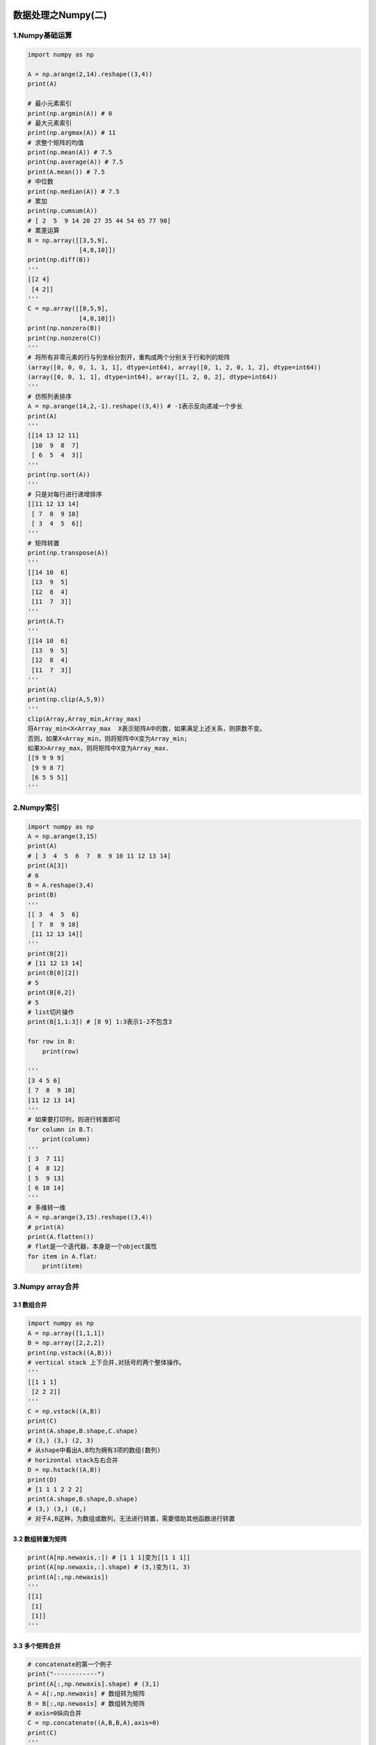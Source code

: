 .. figure:: http://p20tr36iw.bkt.clouddn.com/py_numpy1.jpg
   :alt: 

.. raw:: html

   <!--more-->

数据处理之Numpy(二)
===================

1.Numpy基础运算
---------------

.. code:: python

    import numpy as np

    A = np.arange(2,14).reshape((3,4))
    print(A)

    # 最小元素索引
    print(np.argmin(A)) # 0
    # 最大元素索引
    print(np.argmax(A)) # 11
    # 求整个矩阵的均值
    print(np.mean(A)) # 7.5
    print(np.average(A)) # 7.5
    print(A.mean()) # 7.5
    # 中位数
    print(np.median(A)) # 7.5
    # 累加
    print(np.cumsum(A))
    # [ 2  5  9 14 20 27 35 44 54 65 77 90]
    # 累差运算
    B = np.array([[3,5,9],
                  [4,8,10]])
    print(np.diff(B))
    '''
    [[2 4]
     [4 2]]
    '''
    C = np.array([[0,5,9],
                  [4,0,10]])
    print(np.nonzero(B))
    print(np.nonzero(C))
    '''
    # 将所有非零元素的行与列坐标分割开，重构成两个分别关于行和列的矩阵
    (array([0, 0, 0, 1, 1, 1], dtype=int64), array([0, 1, 2, 0, 1, 2], dtype=int64))
    (array([0, 0, 1, 1], dtype=int64), array([1, 2, 0, 2], dtype=int64))
    '''
    # 仿照列表排序
    A = np.arange(14,2,-1).reshape((3,4)) # -1表示反向递减一个步长
    print(A)
    '''
    [[14 13 12 11]
     [10  9  8  7]
     [ 6  5  4  3]]
    '''
    print(np.sort(A))
    '''
    # 只是对每行进行递增排序
    [[11 12 13 14]
     [ 7  8  9 10]
     [ 3  4  5  6]]
    '''
    # 矩阵转置
    print(np.transpose(A))
    '''
    [[14 10  6]
     [13  9  5]
     [12  8  4]
     [11  7  3]]
    '''
    print(A.T)
    '''
    [[14 10  6]
     [13  9  5]
     [12  8  4]
     [11  7  3]]
    '''
    print(A)
    print(np.clip(A,5,9))
    '''
    clip(Array,Array_min,Array_max)
    将Array_min<X<Array_max  X表示矩阵A中的数，如果满足上述关系，则原数不变。
    否则，如果X<Array_min，则将矩阵中X变为Array_min;
    如果X>Array_max，则将矩阵中X变为Array_max.
    [[9 9 9 9]
     [9 9 8 7]
     [6 5 5 5]]
    '''

2.Numpy索引
-----------

.. code:: python

    import numpy as np
    A = np.arange(3,15)
    print(A)
    # [ 3  4  5  6  7  8  9 10 11 12 13 14]
    print(A[3])
    # 6
    B = A.reshape(3,4)
    print(B)
    '''
    [[ 3  4  5  6]
     [ 7  8  9 10]
     [11 12 13 14]]
    '''
    print(B[2])
    # [11 12 13 14]
    print(B[0][2])
    # 5
    print(B[0,2])
    # 5
    # list切片操作
    print(B[1,1:3]) # [8 9] 1:3表示1-2不包含3

    for row in B:
        print(row)

    '''
    [3 4 5 6]
    [ 7  8  9 10]
    [11 12 13 14]
    '''
    # 如果要打印列，则进行转置即可
    for column in B.T:
        print(column)
    '''
    [ 3  7 11]
    [ 4  8 12]
    [ 5  9 13]
    [ 6 10 14]
    '''
    # 多维转一维
    A = np.arange(3,15).reshape((3,4))
    # print(A)
    print(A.flatten())
    # flat是一个迭代器，本身是一个object属性
    for item in A.flat:
        print(item)

3.Numpy array合并
-----------------

3.1 数组合并
~~~~~~~~~~~~

.. code:: python

    import numpy as np
    A = np.array([1,1,1])
    B = np.array([2,2,2])
    print(np.vstack((A,B)))
    # vertical stack 上下合并,对括号的两个整体操作。
    '''
    [[1 1 1]
     [2 2 2]]
    '''
    C = np.vstack((A,B))
    print(C)
    print(A.shape,B.shape,C.shape)
    # (3,) (3,) (2, 3)
    # 从shape中看出A,B均为拥有3项的数组(数列)
    # horizontal stack左右合并
    D = np.hstack((A,B))
    print(D)
    # [1 1 1 2 2 2]
    print(A.shape,B.shape,D.shape)
    # (3,) (3,) (6,)
    # 对于A,B这种，为数组或数列，无法进行转置，需要借助其他函数进行转置

3.2 数组转置为矩阵
~~~~~~~~~~~~~~~~~~

.. code:: python

    print(A[np.newaxis,:]) # [1 1 1]变为[[1 1 1]]
    print(A[np.newaxis,:].shape) # (3,)变为(1, 3)
    print(A[:,np.newaxis])
    '''
    [[1]
     [1]
     [1]]
    '''

3.3 多个矩阵合并
~~~~~~~~~~~~~~~~

.. code:: python

    # concatenate的第一个例子
    print("------------")
    print(A[:,np.newaxis].shape) # (3,1)
    A = A[:,np.newaxis] # 数组转为矩阵
    B = B[:,np.newaxis] # 数组转为矩阵
    # axis=0纵向合并
    C = np.concatenate((A,B,B,A),axis=0)
    print(C)
    '''
    [[1]
     [1]
     [1]
     [2]
     [2]
     [2]
     [2]
     [2]
     [2]
     [1]
     [1]
     [1]]
    '''
    # axis=1横向合并
    C = np.concatenate((A,B),axis=1)
    print(C)
    '''
    [[1 2]
     [1 2]
     [1 2]]
    '''

.. code:: python

    # concatenate的第二个例子
    print("-------------")
    a = np.arange(8).reshape(2,4)
    b = np.arange(8).reshape(2,4)
    print(a)
    print(b)
    print("-------------")
    # axis=0多个矩阵纵向合并
    c = np.concatenate((a,b),axis=0)
    print(c)
    # axis=1多个矩阵横向合并
    c = np.concatenate((a,b),axis=1)
    print(c)
    '''
    [[0 1 2 3]
     [4 5 6 7]
     [0 1 2 3]
     [4 5 6 7]]
    [[0 1 2 3 0 1 2 3]
     [4 5 6 7 4 5 6 7]]
    '''

4.Numpy array分割
-----------------

4.1 构造3行4列矩阵
~~~~~~~~~~~~~~~~~~

.. code:: python

    import numpy as np
    A = np.arange(12).reshape((3,4))
    print(A)
    '''
    [[ 0  1  2  3]
     [ 4  5  6  7]
     [ 8  9 10 11]]
    '''

4.2 等量分割
~~~~~~~~~~~~

.. code:: python

    # 等量分割
    # 纵向分割同横向合并的axis
    print(np.split(A, 2, axis=1))
    '''
    [array([[0, 1],
           [4, 5],
           [8, 9]]), array([[ 2,  3],
           [ 6,  7],
           [10, 11]])]
    '''
    # 横向分割同纵向合并的axis
    print(np.split(A,3,axis=0))
    # [array([[0, 1, 2, 3]]), array([[4, 5, 6, 7]]), array([[ 8,  9, 10, 11]])]

4.3 不等量分割
~~~~~~~~~~~~~~

.. code:: python

    print(np.array_split(A,3,axis=1))
    '''
    [array([[0, 1],
           [4, 5],
           [8, 9]]), array([[ 2],
           [ 6],
           [10]]), array([[ 3],
           [ 7],
           [11]])]
    '''

4.4 其他的分割方式
~~~~~~~~~~~~~~~~~~

.. code:: python

    # 横向分割
    print(np.vsplit(A,3)) # 等价于print(np.split(A,3,axis=0))
    # [array([[0, 1, 2, 3]]), array([[4, 5, 6, 7]]), array([[ 8,  9, 10, 11]])]
    # 纵向分割
    print(np.hsplit(A,2)) # 等价于print(np.split(A,2,axis=1))
    '''
    [array([[0, 1],
           [4, 5],
           [8, 9]]), array([[ 2,  3],
           [ 6,  7],
           [10, 11]])]
    '''

5.Numpy copy与 ``=``
--------------------

5.1 ``=``\ 赋值方式会带有关联性
~~~~~~~~~~~~~~~~~~~~~~~~~~~~~~~

.. code:: python

    import numpy as np
    # `=`赋值方式会带有关联性
    a = np.arange(4)
    print(a) # [0 1 2 3]

    b = a
    c = a
    d = b
    a[0] = 11
    print(a) # [11  1  2  3]
    print(b) # [11  1  2  3]
    print(c) # [11  1  2  3]
    print(d) # [11  1  2  3]
    print(b is a) # True
    print(c is a) # True
    print(d is a) # True

    d[1:3] = [22,33]
    print(a) # [11 22 33  3]
    print(b) # [11 22 33  3]
    print(c) # [11 22 33  3]

5.2 copy()赋值方式没有关联性
~~~~~~~~~~~~~~~~~~~~~~~~~~~~

.. code:: python

    a = np.arange(4)
    print(a) # [0 1 2 3]
    b =a.copy() # deep copy
    print(b) # [0 1 2 3]
    a[3] = 44
    print(a) # [ 0  1  2 44]
    print(b) # [0 1 2 3]

    # 此时a与b已经没有关联

